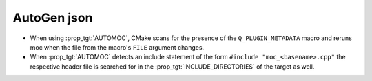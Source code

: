 AutoGen json
------------

* When using :prop_tgt:`AUTOMOC`, CMake scans for the presence of the
  ``Q_PLUGIN_METADATA`` macro and reruns moc when the file from the
  macro's ``FILE`` argument changes.

* When :prop_tgt:`AUTOMOC` detects an include statement of the form
  ``#include "moc_<basename>.cpp"`` the respective header file is searched
  for in the :prop_tgt:`INCLUDE_DIRECTORIES` of the target as well.
